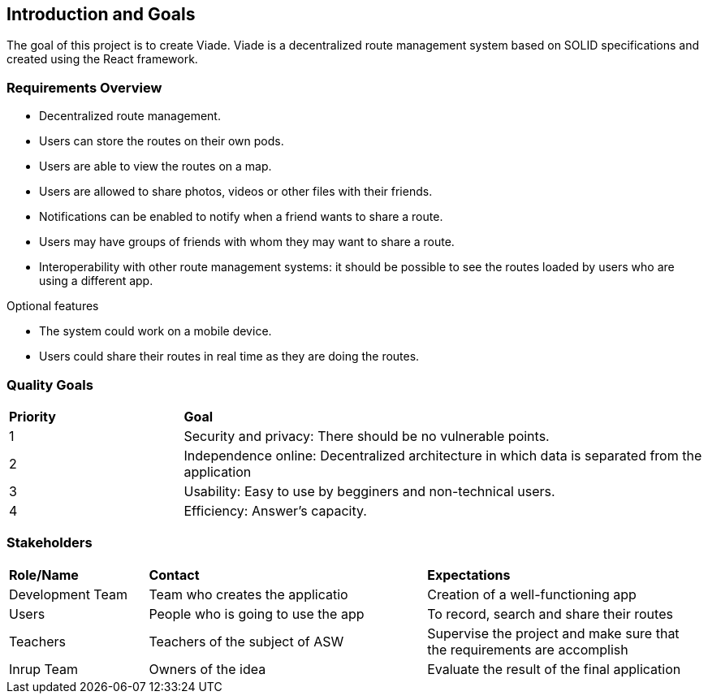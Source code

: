 [[section-introduction-and-goals]]
== Introduction and Goals

[role="arc42help"]
****
The goal of this project is to create Viade. Viade is a decentralized route management system based on SOLID specifications and created using the React framework. 
****

=== Requirements Overview

[role="arc42help"]
****
* Decentralized route management. 
* Users can store the routes on their own pods. 
* Users are able to view the routes on a map. 
* Users are allowed to share photos, videos or other files with their friends. 
* Notifications can be enabled to notify when a friend wants to share a route. 
* Users may have groups of friends with whom they may want to share a route. 
* Interoperability with other route management systems: it should be possible to see the routes loaded by users who are using a different app. 

.Optional features
* The system could work on a mobile device. 
* Users could share their routes in real time as they are doing the routes. 
****

=== Quality Goals

[role="arc42help"]
[cols="^,^3"]
|===

|*Priority* |*Goal*

|1 |[.underline]#Security and privacy#: There should be no vulnerable points. 

|2 |[.underline]#Independence online#:  Decentralized architecture in which data is separated from the application 

|3 |[.underline]#Usability#: Easy to use by begginers and non-technical users. 

|4 |[.underline]#Efficiency#: Answer's capacity. 

|===


=== Stakeholders

[role="arc42help"]
[cols="^,^2,^2"]
|===

|*Role/Name* |*Contact* |*Expectations*

|Development Team |Team who creates the applicatio |Creation of a well-functioning app

|Users |People who is going to use the app  |To record, search and share their routes 

|Teachers |Teachers of the subject of ASW  |Supervise the project and make sure that the requirements are accomplish 

|Inrup Team |Owners of the idea |Evaluate the result of the final application 

|===